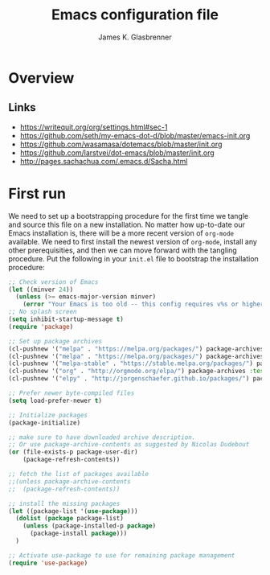 #+TITLE: Emacs configuration file
#+AUTHOR: James K. Glasbrenner
#+BABEL: :cache yes
#+PROPERTY: header-args :tangle yes

* Overview

** Links

 - https://writequit.org/org/settings.html#sec-1
 - https://github.com/seth/my-emacs-dot-d/blob/master/emacs-init.org
 - https://github.com/wasamasa/dotemacs/blob/master/init.org
 - https://github.com/larstvei/dot-emacs/blob/master/init.org
 - http://pages.sachachua.com/.emacs.d/Sacha.html

* First run

We need to set up a bootstrapping procedure for the first time we tangle and source this file on a new installation.
No matter how up-to-date our Emacs installation is, there will be a more recent version of =org-mode= available.
We need to first install the newest version of =org-mode=, install any other prerequisities, and then we can move forward with the tangling procedure.
Put the following in your =init.el= file to bootstrap the installation procedure:

#+BEGIN_SRC emacs-lisp :tangle no
;; Check version of Emacs
(let ((minver 24))
  (unless (>= emacs-major-version minver)
    (error "Your Emacs is too old -- this config requires v%s or higher" minver)))
;; No splash screen
(setq inhibit-startup-message t)
(require 'package)

;; Set up package archives
(cl-pushnew '("melpa" . "https://melpa.org/packages/") package-archives :test 'equal)
(cl-pushnew '("melpa" . "https://melpa.org/packages/") package-archives :test 'equal)
(cl-pushnew '("melpa-stable" . "https://stable.melpa.org/packages/") package-archives :test 'equal)
(cl-pushnew '("org" . "http://orgmode.org/elpa/") package-archives :test 'equal)
(cl-pushnew '("elpy" . "http://jorgenschaefer.github.io/packages/") package-archives :test 'equal)

;; Prefer newer byte-compiled files
(setq load-prefer-newer t)

;; Initialize packages
(package-initialize)

;; make sure to have downloaded archive description.
;; Or use package-archive-contents as suggested by Nicolas Dudebout
(or (file-exists-p package-user-dir)
    (package-refresh-contents))

;; fetch the list of packages available 
;;(unless package-archive-contents
;;  (package-refresh-contents))

;; install the missing packages
(let ((package-list '(use-package)))
  (dolist (package package-list)
    (unless (package-installed-p package)
      (package-install package)))
  )

;; Activate use-package to use for remaining package management
(require 'use-package)

#+END_SRC
